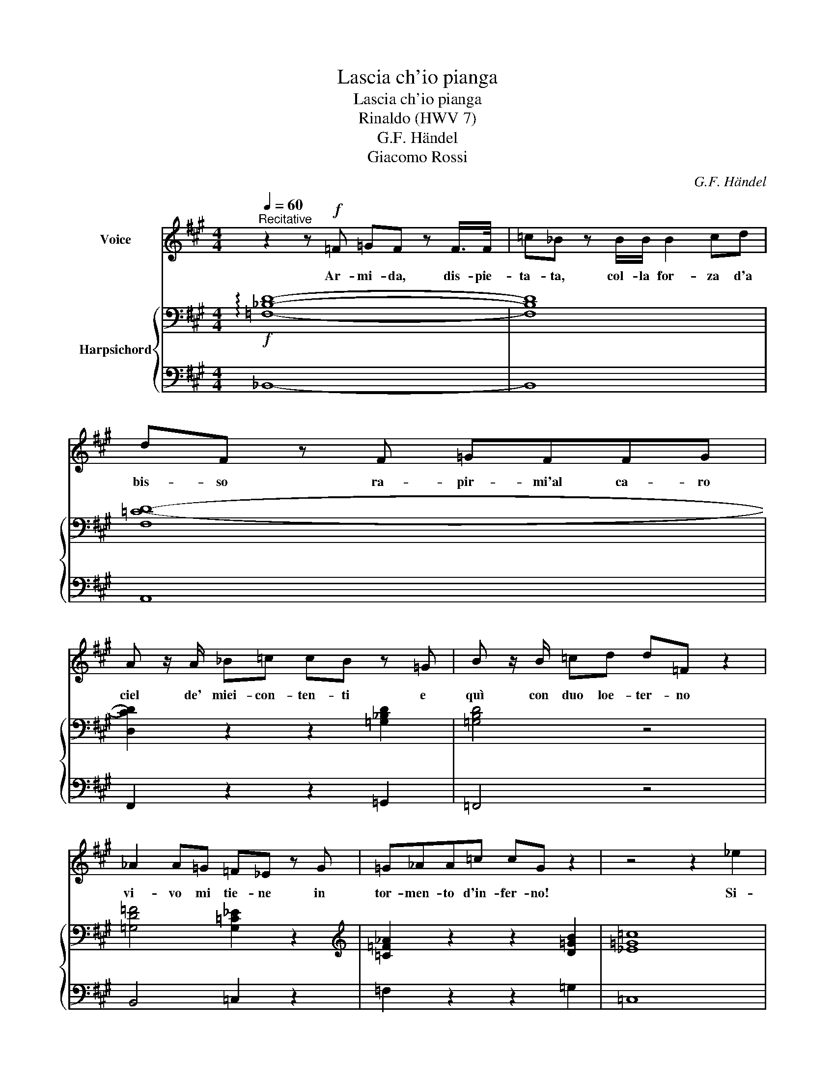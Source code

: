 X:1
T:Lascia ch'io pianga
T:Lascia ch'io pianga
T:Rinaldo (HWV 7)
T:G.F. Händel
T:Giacomo Rossi
C:G.F. Händel
Z:Giacomo Rossi
%%score 1 { ( 2 4 ) | 3 }
L:1/8
Q:1/4=60
M:4/4
K:none
V:1 treble transpose=-1 nm="Voice"
V:2 bass transpose=-1 nm="Harpsichord"
V:4 bass transpose=-1 
V:3 bass transpose=-1 
V:1
[K:A]"^Recitative" z2 z!f! =F =GF z F/>F/ | =c_B z B/B/ B2 cd | dF z F =GFFG | %3
w: Ar- mi- da, dis- pie-|ta- ta, col- la for- za d'a|bis- so ra- pir- mi'al ca- ro|
 A z/ A/ _B=c cB z =G | B z/ B/ =cd d=F z2 | _A2 A=G =F_E z G | =G_AA=c cG z2 | z4 z2 _e2 | %8
w: ciel de' miei- con- ten- ti e|quì con duo loe- ter- no|vi- vo mi tie- ne in|tor- men- to d'in- fer- no!|Si-|
 =c2 z2 c2 _A=G | F2 z2 =c2 c_B | A>=G G2 z4 ||[K:D][M:3/2]S[Q:1/2=55]!p! G4 G4 z2 G2 | _A4 A4 z4 | %13
w: gnor Ah! per pie-|tà la- scia mi|pian- ge- re.|La- scia ch'io|pian- ga|
 =F4 _B6 _A2 | (_A2 G2) G4 z4 | =c4 c4 (d2 _e=f) | _B4 B4 z2 _e2 | (G2 =F2 G4) (F2 _E2) | _E12 | %19
w: mia cru- da|sor- * te|e che so- * *|spi- ri la|li- * * ber- *|tà,|
 G4 _e6 =c2 | (A2 G2) =F4 z4 | =c4 =f6 d2 | (_B2 A2) B4 z2 _e2 | (d2 =c2) d4 (c2 _B2) | _B12 | %25
w: e che so-|spi- * ri,|e che so-|spi- * ri la|li- * * ber- *|tà!|
 G4 G4 z2 =c2 | _A4 A4 z4 | =F4 _B6 _A2 | (_A2 G2) G4 z4 | =c4 c4 (d2 _e=f) | _B4 B4 z2 _e2 | %31
w: La- scia ch'io|pian- ga|mia cru- da|sor- * te,|e che so- * *|spi- ri la|
 (G2 =F2) G4 (F2 _E2) | _E12 | z12 | z12 | z12 | z12 | z12 | z12 | z12 | z12!fine! || %41
w: li- * * ber- *|tà!|||||||||
!f![Q:1/2=60] G4 =c6 d2 | (B2 A2) G4 z4 | G4 =c6 d2 | (_e2 d2) e4 z4 |!p! _e4 (=f2 e2) (d2 =c2) | %46
w: Il duo'lo in-|fran- * ga|que- ste ri-|tor- * te.|de' miei _ mar- *|
 (=f2 A2) _B4 z2 A2 | (_B2 =c2) Tc8 | (d2 F2 G8) | (_e2 d2) (=c2 _B2) (A2 G2) | d4 F4 z2 =c2 | %51
w: ti- * ri sol|per- * pie-|tà, _ _|de' _ miei _ mar- *|ti- ri sol|
 (_B2 A2) A8 | G12!D.S.! |] %53
w: per _ pie-|tà.|
V:2
[K:A]!f! !arpeggio![=F,_B,D]8- | [F,B,D]8 | [F,=C-D-]8 | [D,CD]2 z2 z2 [=G,_B,D]2 | [=G,B,D]4 z4 | %5
 [=G,D=F]4 [G,=C_E]2 z2 |[K:treble] [=C=F_A]2 z2 z2 [D=GB]2 | [_E=G=c]8 | z8 | z2 [A,_EF]2 z4 | %10
 z4 [A,DF]2 !breath![_B,D=G]2 ||[K:D][M:3/2] [_B,_E]4 [B,E]4 z2 [B,E]2 | %12
 [_A,_E]4 [A,E]4 z2 [A,E]2 | [_B,_E]4 [B,D]4 z2 [B,D]2 | [_B,_E]4 [B,E]4 z4 | %15
 [=C_E]4 [E_A]4 z2 [EA]2 | [D=F]4 [_EG]4 z4 | [=C_E]4 [_B,E]4 [B,D]4 | [G,_E]12 | %19
 [_B,_E]4 [=CG]6 [CE]2 | =C4 [A,C]4 z4 | [A,=F]4 [FA]6 [FA]2 | [DG]4 [_EG]4 z4 | %23
 [D=F]2 [_B,_B]2 [FB]4 [_EA]4 | [D_B]12 | [_B,_E]4 [B,E]4 z2 [G,E]2 | [=C_E]4 [CE]4 z4 | %27
 [_B,_E]4 [B,D]4 z2 [B,=F]2 | _B,4 [B,_E]4 z4 | [=C_E]4 [CE]4 z4 | [D=F]4 [_EG]4 z4 | %31
 [=C_E]4 E4 D4 | [G,_E]12 | [_B,_EG]4 [B,EG]4 z2 [B,EG]2 | [_A,_E_A]4 [A,EA]4 z2 A2 | =F4 _B6 _A2 | %36
 (_A2 G2) [_B,_EG]4 z4 | =c4 c4 (d2 _e=f) | [D=F_B]4 [_EGB]4 z2 _e2 | (G2 =F2 G4) (F2 _E2) | %40
 !fermata![G,_E]12 || [_EG]4 [G=c]6 [_Ad]2 | [DGB]4 [B,DG]4 z4 | [_EG]4 [E=c]4 [=F_Ad]4 | %44
 [_EG_e]4 [EGe]4 z4 | [=C=FA]8 [A,CF]4 | [A,D=F]4 [_B,D]4 z4 | [A,_EG]4 [EG]4 [A,=C=F]4 | %48
 [_B,D=F]2 [A,=C^F]2 [G,B,G]4 z4 | [_EG]4 [EG]4 z4 | [DGd]4 [=CDF]4 z2 [DA]2 | %51
 [DG_B]2 [_EGA]2 [DA]8 | [_B,G]4 z8 |] %53
V:3
[K:A] _B,,8- | B,,8 | A,,8 | F,,2 z2 z2 =G,,2 | =F,,4 z4 | B,,4 =C,2 z2 | =F,2 z2 z2 =G,2 | =C,8 | %8
 z8 | z2 =C,2 z4 | z4 D,2 =G,,2 ||[K:D][M:3/2]!p! _E,4 E,4 z2 E,2 | =F,4 F,4 z2 F,2 | %13
 _B,,4 B,,4 z2 B,,2 | _E,4 (E,2 D,2 =C,2 _B,,2) | _A,,4 _A,4 z2 A,2 | _A,4 G,4 z4 | %17
 _A,4 _B,4 _B,,4 | _E,12 | _E,4 =C,6 E,2 | =F,4 =F,,4 z4 | =F,4 D,6 F,2 | G,4 _E,4 z4 | %23
 =F,4 =F,,8 | _B,,4 (_B,2 _A,2 G,2 =F,2) | _E,4 E,4 z2 E,2 | =F,4 F,4 z4 | _B,,4 B,,4 z2 D,2 | %28
 _E,4 (E,2 D,2 =C,2 _B,,2) | _A,,4 _A,4 z4 | _A,4 G,4 z4 | _A,4 _B,4 _B,,4 | _E,12 | %33
!f! _E,4 E,4 z2 E,2 | =F,4 F,4 z4 | _B,,4 B,,4 z2 D,2 | _E,4 (E,2 D,2 =C,2 _B,,2) | _A,,4 _A,4 z4 | %38
 _A,4 G,4 z4 | _A,4 _B,4 _B,,4 | !fermata!_E,12 || [=C,,=C,]4 [_E,,_E,]6 [=F,,=F,]2 | %42
 [G,,G,]6 ([_A,,_A,]2 [G,,G,]2 [=F,,=F,]2) | [_E,,_E,]4 [_A,,_A,]4 [=F,,=F,]4 | %44
 [=C,=C]4 [=C,,C,]4 z4 |!p! =F,4 _E,8 | D,4 G,4 z4 | _E,4 =C,4 =F,4 | _B,,4 _E,4 z2 D,2 | %49
 =C,4 =C4 z4 | _B,4 A,4 z2 F,2 | G,2 =C,2 D,4 D,,4 | G,,4 (_B,2 _A,2 G,2 =F,2) |] %53
V:4
[K:A] x8 | x8 | x8 | x8 | x8 | x8 |[K:treble] x8 | x8 | x8 | x8 | x8 ||[K:D][M:3/2] x12 | x12 | %13
 x12 | x12 | x12 | x12 | x12 | x12 | x12 | x12 | x12 | x12 | x12 | x12 | x12 | x12 | x12 | x12 | %29
 x12 | x12 | x8 (_A,2 G,2) | x12 | x12 | x12 | [_B,_E]4 [B,D]4 z2 [B,=F]2 | _B,4 x8 | %37
 [=C_E]4 [C=F]4 x4 | x12 | [=C_E]4 E4 [_A,D]4 | x12 || x12 | x12 | x12 | x12 | x12 | x12 | x12 | %48
 x12 | x12 | x12 | x4 (G4 F4) | x12 |] %53

